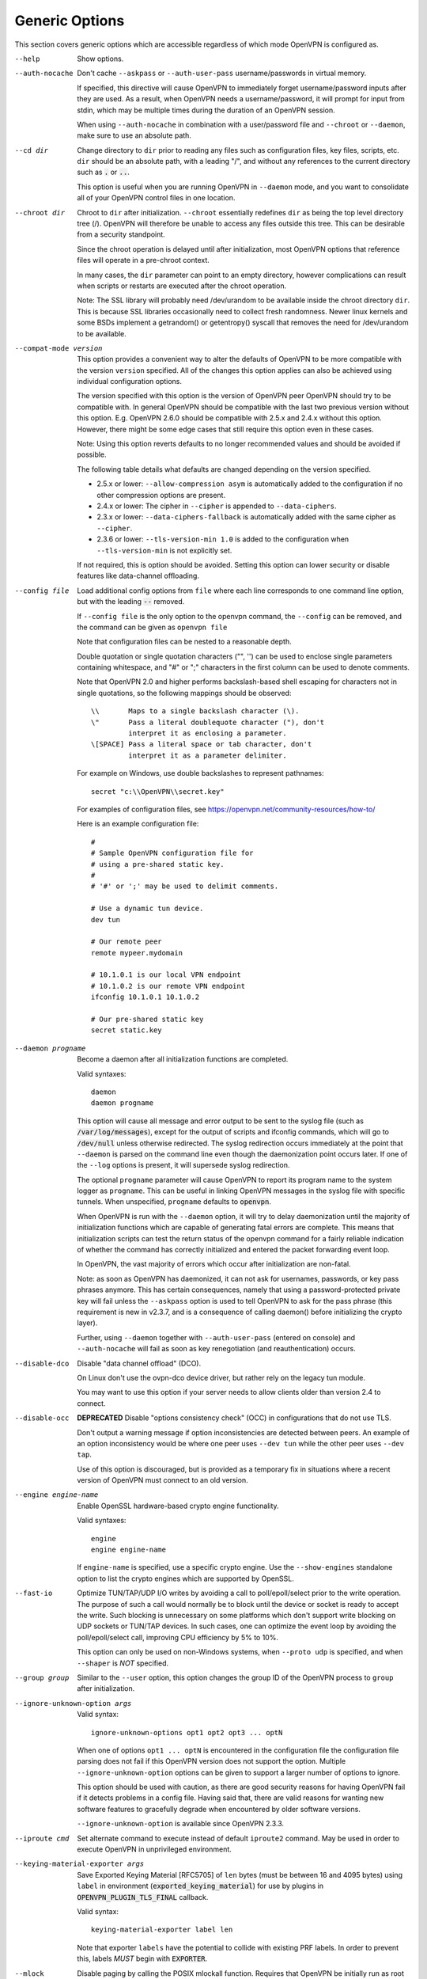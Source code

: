 Generic Options
---------------
This section covers generic options which are accessible regardless of
which mode OpenVPN is configured as.

--help

  Show options.

--auth-nocache
  Don't cache ``--askpass`` or ``--auth-user-pass`` username/passwords in
  virtual memory.

  If specified, this directive will cause OpenVPN to immediately forget
  username/password inputs after they are used. As a result, when OpenVPN
  needs a username/password, it will prompt for input from stdin, which
  may be multiple times during the duration of an OpenVPN session.

  When using ``--auth-nocache`` in combination with a user/password file
  and ``--chroot`` or ``--daemon``, make sure to use an absolute path.

--cd dir
  Change directory to ``dir`` prior to reading any files such as
  configuration files, key files, scripts, etc. ``dir`` should be an
  absolute path, with a leading "/", and without any references to the
  current directory such as :code:`.` or :code:`..`.

  This option is useful when you are running OpenVPN in ``--daemon`` mode,
  and you want to consolidate all of your OpenVPN control files in one
  location.

--chroot dir
  Chroot to ``dir`` after initialization. ``--chroot`` essentially
  redefines ``dir`` as being the top level directory tree (/). OpenVPN
  will therefore be unable to access any files outside this tree. This can
  be desirable from a security standpoint.

  Since the chroot operation is delayed until after initialization, most
  OpenVPN options that reference files will operate in a pre-chroot
  context.

  In many cases, the ``dir`` parameter can point to an empty directory,
  however complications can result when scripts or restarts are executed
  after the chroot operation.

  Note: The SSL library will probably need /dev/urandom to be available
  inside the chroot directory ``dir``. This is because SSL libraries
  occasionally need to collect fresh randomness. Newer linux kernels and some
  BSDs implement a getrandom() or getentropy() syscall that removes the
  need for /dev/urandom to be available.

--compat-mode version
  This option provides a convenient way to alter the defaults of OpenVPN
  to be more compatible with the version ``version`` specified. All of
  the changes this option applies can also be achieved using individual
  configuration options.

  The version specified with this option is the version of OpenVPN peer
  OpenVPN should try to be compatible with. In general OpenVPN should be
  compatible with the last two previous version without this option. E.g.
  OpenVPN 2.6.0 should be compatible with 2.5.x and 2.4.x without this option.
  However, there might be some edge cases that still require this option even
  in these cases.

  Note: Using this option reverts defaults to no longer recommended
  values and should be avoided if possible.

  The following table details what defaults are changed depending on the
  version specified.

  - 2.5.x or lower: ``--allow-compression asym`` is automatically added
    to the configuration if no other compression options are present.
  - 2.4.x or lower: The cipher in ``--cipher`` is appended to
    ``--data-ciphers``.
  - 2.3.x or lower: ``--data-ciphers-fallback`` is automatically added with
    the same cipher as ``--cipher``.
  - 2.3.6 or lower: ``--tls-version-min 1.0`` is added to the configuration
    when ``--tls-version-min`` is not explicitly set.

  If not required, this is option should be avoided. Setting this option can
  lower security or disable features like data-channel offloading.

--config file
  Load additional config options from ``file`` where each line corresponds
  to one command line option, but with the leading :code:`--` removed.

  If ``--config file`` is the only option to the openvpn command, the
  ``--config`` can be removed, and the command can be given as ``openvpn
  file``

  Note that configuration files can be nested to a reasonable depth.

  Double quotation or single quotation characters ("", '') can be used to
  enclose single parameters containing whitespace, and "#" or ";"
  characters in the first column can be used to denote comments.

  Note that OpenVPN 2.0 and higher performs backslash-based shell escaping
  for characters not in single quotations, so the following mappings
  should be observed:
  ::

      \\       Maps to a single backslash character (\).
      \"       Pass a literal doublequote character ("), don't
               interpret it as enclosing a parameter.
      \[SPACE] Pass a literal space or tab character, don't
               interpret it as a parameter delimiter.

  For example on Windows, use double backslashes to represent pathnames:
  ::

      secret "c:\\OpenVPN\\secret.key"


  For examples of configuration files, see
  https://openvpn.net/community-resources/how-to/

  Here is an example configuration file:
  ::

      #
      # Sample OpenVPN configuration file for
      # using a pre-shared static key.
      #
      # '#' or ';' may be used to delimit comments.

      # Use a dynamic tun device.
      dev tun

      # Our remote peer
      remote mypeer.mydomain

      # 10.1.0.1 is our local VPN endpoint
      # 10.1.0.2 is our remote VPN endpoint
      ifconfig 10.1.0.1 10.1.0.2

      # Our pre-shared static key
      secret static.key

--daemon progname
  Become a daemon after all initialization functions are completed.

  Valid syntaxes::

    daemon
    daemon progname

  This option will cause all message and error output to be sent to the syslog
  file (such as :code:`/var/log/messages`), except for the output of
  scripts and ifconfig commands, which will go to :code:`/dev/null` unless
  otherwise redirected. The syslog redirection occurs immediately at the
  point that ``--daemon`` is parsed on the command line even though the
  daemonization point occurs later. If one of the ``--log`` options is
  present, it will supersede syslog redirection.

  The optional ``progname`` parameter will cause OpenVPN to report its
  program name to the system logger as ``progname``. This can be useful in
  linking OpenVPN messages in the syslog file with specific tunnels. When
  unspecified, ``progname`` defaults to :code:`openvpn`.

  When OpenVPN is run with the ``--daemon`` option, it will try to delay
  daemonization until the majority of initialization functions which are
  capable of generating fatal errors are complete. This means that
  initialization scripts can test the return status of the openvpn command
  for a fairly reliable indication of whether the command has correctly
  initialized and entered the packet forwarding event loop.

  In OpenVPN, the vast majority of errors which occur after initialization
  are non-fatal.

  Note: as soon as OpenVPN has daemonized, it can not ask for usernames,
  passwords, or key pass phrases anymore. This has certain consequences,
  namely that using a password-protected private key will fail unless the
  ``--askpass`` option is used to tell OpenVPN to ask for the pass phrase
  (this requirement is new in v2.3.7, and is a consequence of calling
  daemon() before initializing the crypto layer).

  Further, using ``--daemon`` together with ``--auth-user-pass`` (entered
  on console) and ``--auth-nocache`` will fail as soon as key
  renegotiation (and reauthentication) occurs.

--disable-dco
  Disable "data channel offload" (DCO).

  On Linux don't use the ovpn-dco device driver, but rather rely on the
  legacy tun module.

  You may want to use this option if your server needs to allow clients
  older than version 2.4 to connect.

--disable-occ
  **DEPRECATED** Disable "options consistency check" (OCC) in configurations
  that do not use TLS.

  Don't output a warning message if option inconsistencies are detected
  between peers. An example of an option inconsistency would be where one
  peer uses ``--dev tun`` while the other peer uses ``--dev tap``.

  Use of this option is discouraged, but is provided as a temporary fix in
  situations where a recent version of OpenVPN must connect to an old
  version.

--engine engine-name
  Enable OpenSSL hardware-based crypto engine functionality.

  Valid syntaxes::

    engine
    engine engine-name

  If ``engine-name`` is specified, use a specific crypto engine. Use the
  ``--show-engines`` standalone option to list the crypto engines which
  are supported by OpenSSL.

--fast-io
  Optimize TUN/TAP/UDP I/O writes by avoiding a call to
  poll/epoll/select prior to the write operation. The purpose of such a
  call would normally be to block until the device or socket is ready to
  accept the write. Such blocking is unnecessary on some platforms which
  don't support write blocking on UDP sockets or TUN/TAP devices. In such
  cases, one can optimize the event loop by avoiding the poll/epoll/select
  call, improving CPU efficiency by 5% to 10%.

  This option can only be used on non-Windows systems, when ``--proto
  udp`` is specified, and when ``--shaper`` is *NOT* specified.

--group group
  Similar to the ``--user`` option, this option changes the group ID of
  the OpenVPN process to ``group`` after initialization.

--ignore-unknown-option args
  Valid syntax:
  ::

     ignore-unknown-options opt1 opt2 opt3 ... optN

  When one of options ``opt1 ... optN`` is encountered in the configuration
  file the configuration file parsing does not fail if this OpenVPN version
  does not support the option. Multiple ``--ignore-unknown-option`` options
  can be given to support a larger number of options to ignore.

  This option should be used with caution, as there are good security
  reasons for having OpenVPN fail if it detects problems in a config file.
  Having said that, there are valid reasons for wanting new software
  features to gracefully degrade when encountered by older software
  versions.

  ``--ignore-unknown-option`` is available since OpenVPN 2.3.3.

--iproute cmd
  Set alternate command to execute instead of default ``iproute2`` command.
  May be used in order to execute OpenVPN in unprivileged environment.

--keying-material-exporter args
  Save Exported Keying Material [RFC5705] of ``len`` bytes (must be between 16
  and 4095 bytes) using ``label`` in environment
  (:code:`exported_keying_material`) for use by plugins in
  :code:`OPENVPN_PLUGIN_TLS_FINAL` callback.

  Valid syntax:
  ::

    keying-material-exporter label len

  Note that exporter ``labels`` have the potential to collide with existing
  PRF labels. In order to prevent this, labels *MUST* begin with
  :code:`EXPORTER`.

--mlock
  Disable paging by calling the POSIX mlockall function. Requires that
  OpenVPN be initially run as root (though OpenVPN can subsequently
  downgrade its UID using the ``--user`` option).

  Using this option ensures that key material and tunnel data are never
  written to disk due to virtual memory paging operations which occur
  under most modern operating systems. It ensures that even if an attacker
  was able to crack the box running OpenVPN, he would not be able to scan
  the system swap file to recover previously used ephemeral keys, which
  are used for a period of time governed by the ``--reneg`` options (see
  below), then are discarded.

  The downside of using ``--mlock`` is that it will reduce the amount of
  physical memory available to other applications.

  The limit on how much memory can be locked and how that limit
  is enforced are OS-dependent. On Linux the default limit that an
  unprivileged process may lock (RLIMIT_MEMLOCK) is low, and if
  privileges are dropped later, future memory allocations will very
  likely fail. The limit can be increased using ulimit or systemd
  directives depending on how OpenVPN is started.

  If the platform has the getrlimit(2) system call, OpenVPN will check
  for the amount of mlock-able memory before calling mlockall(2), and
  tries to increase the limit to 100 MB if less than this is configured.
  100 Mb is somewhat arbitrary - it is enough for a moderately-sized
  OpenVPN deployment, but the memory usage might go beyond that if the
  number of concurrent clients is high.

--nice n
  Change process priority after initialization (``n`` greater than 0 is
  lower priority, ``n`` less than zero is higher priority).

--providers providers
  Load the list of (OpenSSL) providers. This is mainly useful for using an
  external provider for key management like tpm2-openssl or to load the
  legacy provider with

  ::

      --providers legacy default

  Behaviour of changing this option between :code:`SIGHUP` might not be well behaving.
  If you need to change/add/remove this option, fully restart OpenVPN.

--remap-usr1 signal
  Control whether internally or externally generated :code:`SIGUSR1` signals
  are remapped to :code:`SIGHUP` (restart without persisting state) or
  :code:`SIGTERM` (exit).

  ``signal`` can be set to :code:`SIGHUP` or :code:`SIGTERM`. By default,
  no remapping occurs.

--script-security level
  This directive offers policy-level control over OpenVPN's usage of
  external programs and scripts. Lower ``level`` values are more
  restrictive, higher values are more permissive. Settings for ``level``:

  :code:`0`
      Strictly no calling of external programs.

  :code:`1`
      (Default) Only call built-in executables such as ifconfig,
      ip, route, or netsh.

  :code:`2`
      Allow calling of built-in executables and user-defined
      scripts.

  :code:`3`
      Allow passwords to be passed to scripts via environmental
      variables (potentially unsafe).

  OpenVPN releases before v2.3 also supported a ``method`` flag which
  indicated how OpenVPN should call external commands and scripts. This
  could be either :code:`execve` or :code:`system`. As of OpenVPN 2.3, this
  flag is no longer accepted. In most \*nix environments the execve()
  approach has been used without any issues.

  Some directives such as ``--up`` allow options to be passed to the
  external script. In these cases make sure the script name does not
  contain any spaces or the configuration parser will choke because it
  can't determine where the script name ends and script options start.

  To run scripts in Windows in earlier OpenVPN versions you needed to
  either add a full path to the script interpreter which can parse the
  script or use the ``system`` flag to run these scripts. As of OpenVPN
  2.3 it is now a strict requirement to have full path to the script
  interpreter when running non-executables files. This is not needed for
  executable files, such as .exe, .com, .bat or .cmd files. For example,
  if you have a Visual Basic script, you must use this syntax now:

  ::

     --up 'C:\\Windows\\System32\\wscript.exe C:\\Program\ Files\\OpenVPN\\config\\my-up-script.vbs'

  Please note the single quote marks and the escaping of the backslashes
  (\\) and the space character.

  The reason the support for the :code:`system` flag was removed is due to
  the security implications with shell expansions when executing scripts
  via the :code:`system()` call.

--setcon context
  Apply SELinux ``context`` after initialization. This essentially
  provides the ability to restrict OpenVPN's rights to only network I/O
  operations, thanks to SELinux. This goes further than ``--user`` and
  ``--chroot`` in that those two, while being great security features,
  unfortunately do not protect against privilege escalation by
  exploitation of a vulnerable system call. You can of course combine all
  three, but please note that since setcon requires access to /proc you
  will have to provide it inside the chroot directory (e.g. with mount
  --bind).

  Since the setcon operation is delayed until after initialization,
  OpenVPN can be restricted to just network-related system calls, whereas
  by applying the context before startup (such as the OpenVPN one provided
  in the SELinux Reference Policies) you will have to allow many things
  required only during initialization.

  Like with chroot, complications can result when scripts or restarts are
  executed after the setcon operation, which is why you should really
  consider using the ``--persist-tun`` option.

--status args
  Write operational status to ``file`` every ``n`` seconds. ``n`` defaults
  to :code:`60` if not specified.

  Valid syntaxes:
  ::

    status file
    status file n

  Status can also be written to the syslog by sending a :code:`SIGUSR2`
  signal.

  With multi-client capability enabled on a server, the status file
  includes a list of clients and a routing table. The output format can be
  controlled by the ``--status-version`` option in that case.

  For clients or instances running in point-to-point mode, it will contain
  the traffic statistics.

--status-version n
  Set the status file format version number to ``n``.

  This only affects the status file on servers with multi-client
  capability enabled.  Valid status version values:

  :code:`1`
      Traditional format (default). The client list contains the
      following fields comma-separated: Common Name, Real Address, Bytes
      Received, Bytes Sent, Connected Since.

  :code:`2`
      A more reliable format for external processing. Compared to
      version :code:`1`, the client list contains some additional fields:
      Virtual Address, Virtual IPv6 Address, Username, Client ID, Peer ID,
      Data Channel Cipher. Future versions may extend the number of fields.

  :code:`3`
      Identical to :code:`2`, but fields are tab-separated.

--test-crypto
  Do a self-test of OpenVPN's crypto options by encrypting and decrypting
  test packets using the data channel encryption options specified above.
  This option does not require a peer to function, and therefore can be
  specified without ``--dev`` or ``--remote``.

  The typical usage of ``--test-crypto`` would be something like this:
  ::

     openvpn --test-crypto --secret key

  or

  ::

     openvpn --test-crypto --secret key --verb 9

  This option is very useful to test OpenVPN after it has been ported to a
  new platform, or to isolate problems in the compiler, OpenSSL crypto
  library, or OpenVPN's crypto code. Since it is a self-test mode,
  problems with encryption and authentication can be debugged
  independently of network and tunnel issues.

--tmp-dir dir
  Specify a directory ``dir`` for temporary files instead of the default
  :code:`TMPDIR` (or "/tmp" if unset). Note that it must be writable by the main
  process after it has dropped root privileges.

  This directory will be used to communicate with scripts and plugins:

  * ``--client-connect`` scripts and :code:`OPENVPN_PLUGIN_CLIENT_CONNECT`
    plug-in hook to dynamically generate client-specific configuration
    :code:`client_connect_config_file` and return success/failure via
    :code:`client_connect_deferred_file` when using deferred client connect
    method

  * :code:`OPENVPN_PLUGIN_AUTH_USER_PASS_VERIFY` plug-in hooks returns
    success/failure via :code:`auth_control_file` when using deferred auth
    method and pending authentication via :code:`auth_pending_file`.

--use-prediction-resistance
  Enable prediction resistance on mbed TLS's RNG.

  Enabling prediction resistance causes the RNG to reseed in each call for
  random. Reseeding this often can quickly deplete the kernel entropy
  pool.

  If you need this option, please consider running a daemon that adds
  entropy to the kernel pool.

--user user
  Change the user ID of the OpenVPN process to ``user`` after
  initialization, dropping privileges in the process. This option is
  useful to protect the system in the event that some hostile party was
  able to gain control of an OpenVPN session. Though OpenVPN's security
  features make this unlikely, it is provided as a second line of defense.

  By setting ``user`` to an unprivileged user dedicated to run openvpn,
  the hostile party would be limited in what damage they could cause. Of
  course once you take away privileges, you cannot return them to an
  OpenVPN session. This means, for example, that if you want to reset an
  OpenVPN daemon with a :code:`SIGUSR1` signal (for example in response to
  a DHCP reset), you should make use of one or more of the ``--persist``
  options to ensure that OpenVPN doesn't need to execute any privileged
  operations in order to restart (such as re-reading key files or running
  ``ifconfig`` on the TUN device).

  NOTE: Previous versions of openvpn used :code:`nobody` as the example
  unpriviledged user. It is not recommended to actually use that user
  since it is usually used by other system services already. Always
  create a dedicated user for openvpn.

--writepid file
  Write OpenVPN's main process ID to ``file``.
